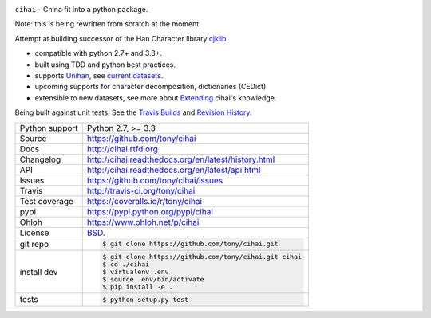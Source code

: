 .. image:: https://travis-ci.org/tony/cihai.png?branch=master
    :target: https://travis-ci.org/tony/cihai

.. image:: https://badge.fury.io/py/cihai.png
    :target: http://badge.fury.io/py/cihai

.. image:: https://coveralls.io/repos/tony/cihai/badge.png?branch=master
    :target: https://coveralls.io/r/tony/cihai?branch=master

``cihai`` - China fit into a python package.

Note: this is being rewritten from scratch at the moment.

Attempt at building successor of the Han Character library `cjklib`_.

- compatible with python 2.7+ and 3.3+.
- built using TDD and python best practices.
- supports `Unihan`_, see `current datasets`_.
- upcoming supports for character decomposition, dictionaries (CEDict).
- extensible to new datasets, see more about `Extending`_ cihai's 
  knowledge.

Being built against unit tests. See the `Travis Builds`_ and
`Revision History`_.

.. _Travis Builds: https://travis-ci.org/tony/cihai/builds
.. _Revision History: https://github.com/tony/cihai/commits/master
.. _cjklib: http://cjklib.org/0.3/
.. _current datasets: http://cihai.readthedocs.org/en/latest/api.html#datasets
.. _Extending: http://cihai.readthedocs.org/en/latest/extending.html

==============  ==========================================================
Python support  Python 2.7, >= 3.3
Source          https://github.com/tony/cihai
Docs            http://cihai.rtfd.org
Changelog       http://cihai.readthedocs.org/en/latest/history.html
API             http://cihai.readthedocs.org/en/latest/api.html
Issues          https://github.com/tony/cihai/issues
Travis          http://travis-ci.org/tony/cihai
Test coverage   https://coveralls.io/r/tony/cihai
pypi            https://pypi.python.org/pypi/cihai
Ohloh           https://www.ohloh.net/p/cihai
License         `BSD`_.
git repo        .. code-block:: bash

                    $ git clone https://github.com/tony/cihai.git
install dev     .. code-block:: bash

                    $ git clone https://github.com/tony/cihai.git cihai
                    $ cd ./cihai
                    $ virtualenv .env
                    $ source .env/bin/activate
                    $ pip install -e .
tests           .. code-block:: bash

                    $ python setup.py test
==============  ==========================================================

.. _BSD: http://opensource.org/licenses/BSD-3-Clause
.. _Documentation: http://cihai.readthedocs.org/en/latest/
.. _API: http://cihai.readthedocs.org/en/latest/api.html
.. _Unihan: http://www.unicode.org/charts/unihan.html
